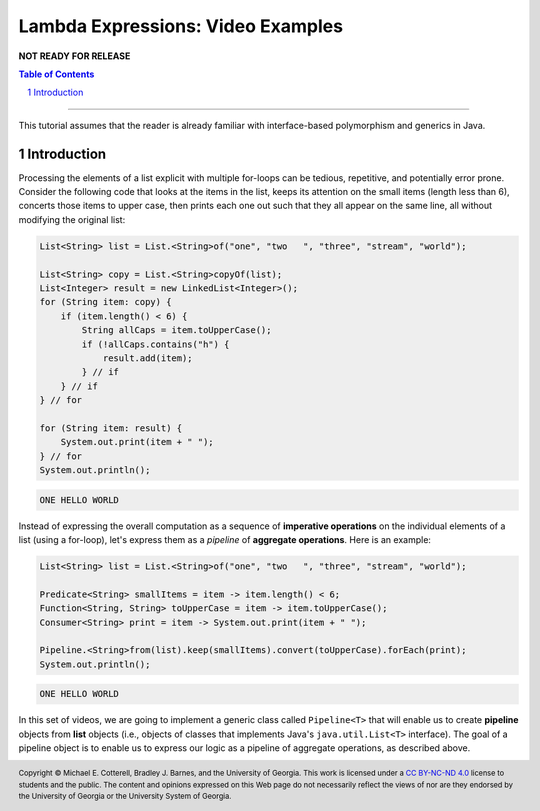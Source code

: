 .. rst setup
.. sectnum::
.. .. |approval_notice| image:: https://img.shields.io/badge/Approved%20for-Fall%202021-blue
.. |approval_notice| replace:: **NOT READY FOR RELEASE**
.. copyright and license information
.. |copy| unicode:: U+000A9 .. COPYRIGHT SIGN
.. |copyright| replace:: Copyright |copy| Michael E. Cotterell, Bradley J. Barnes, and the University of Georgia.
.. |license| replace:: CC BY-NC-ND 4.0
.. _license: http://creativecommons.org/licenses/by-nc-nd/4.0/
.. |license_image| image:: https://img.shields.io/badge/License-CC%20BY--NC--ND%204.0-lightgrey.svg
                   :target: http://creativecommons.org/licenses/by-nc-nd/4.0/
.. standard footer
.. footer:: |license_image|

   |copyright| This work is licensed under a |license|_ license to students
   and the public. The content and opinions expressed on this Web page do not necessarily
   reflect the views of nor are they endorsed by the University of Georgia or the University
   System of Georgia.

==================================
Lambda Expressions: Video Examples
==================================

|approval_notice|

.. contents:: **Table of Contents**
   :depth: 3

----

This tutorial assumes that the reader is already familiar with
interface-based polymorphism and generics in Java.

Introduction
============

Processing the elements of a list explicit with multiple for-loops
can be tedious, repetitive, and potentially error prone. Consider
the following code that looks at the items in the list, keeps its
attention on the small items (length less than 6), concerts those
items to upper case, then prints each one out such that they all
appear on the same line, all without modifying the original list:

.. code:: java

   List<String> list = List.<String>of("one", "two   ", "three", "stream", "world");

   List<String> copy = List.<String>copyOf(list);
   List<Integer> result = new LinkedList<Integer>();
   for (String item: copy) {
       if (item.length() < 6) {
           String allCaps = item.toUpperCase();
           if (!allCaps.contains("h") {
               result.add(item);
           } // if
       } // if
   } // for

   for (String item: result) {
       System.out.print(item + " ");
   } // for
   System.out.println();

.. code:: text

   ONE HELLO WORLD

Instead of expressing the overall computation as a sequence of
**imperative operations** on the individual elements of a list
(using a for-loop), let's express them as a *pipeline* of
**aggregate operations**. Here is an example:

.. code:: java

   List<String> list = List.<String>of("one", "two   ", "three", "stream", "world");

   Predicate<String> smallItems = item -> item.length() < 6;
   Function<String, String> toUpperCase = item -> item.toUpperCase();
   Consumer<String> print = item -> System.out.print(item + " ");

   Pipeline.<String>from(list).keep(smallItems).convert(toUpperCase).forEach(print);
   System.out.println();

.. code:: text

   ONE HELLO WORLD

In this set of videos, we are going to implement a generic class called
``Pipeline<T>`` that will enable us to create **pipeline** objects from
**list** objects (i.e., objects of classes that implements Java's
``java.util.List<T>`` interface). The goal of a pipeline object is to
enable us to express our logic as a pipeline of aggregate operations,
as described above.

.. image:: uml/Pipeline.svg
